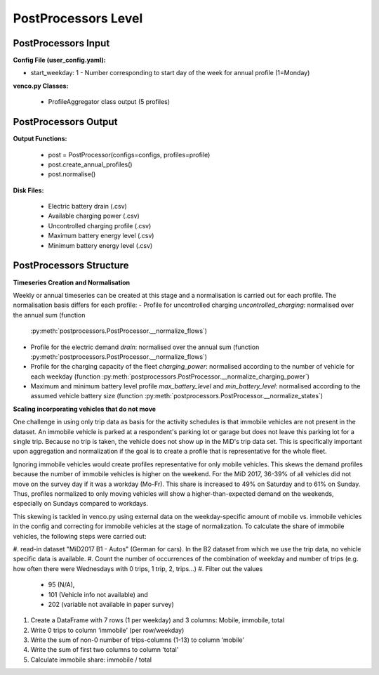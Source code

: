 .. venco.py documentation source file, created for sphinx

.. _postprocessors:


PostProcessors Level
===================================


.. image:: ../figures/IOpostprocessor.svg
	:width: 800
	:align: center


PostProcessors Input
---------------------------------------------------
**Config File (user_config.yaml):**

* start_weekday: 1 - Number corresponding to start day of the week for annual profile (1=Monday)


**venco.py Classes:**

 * ProfileAggregator class output (5 profiles)


PostProcessors Output
---------------------------------------------------


**Output Functions:**

 * post = PostProcessor(configs=configs, profiles=profile)
 * post.create_annual_profiles()
 * post.normalise()


**Disk Files:**

 * Electric battery drain (.csv)
 * Available charging power (.csv)
 * Uncontrolled charging profile (.csv)
 * Maximum battery energy level (.csv)
 * Minimum battery energy level (.csv)


PostProcessors Structure
---------------------------------------------------


**Timeseries Creation and Normalisation**


Weekly or annual timeseries can be created at this stage and a normalisation is carried out for each profile.
The normalisation basis differs for each profile:
- Profile for uncontrolled charging `uncontrolled_charging`: normalised over the annual sum (function 
  :py:meth:`postprocessors.PostProcessor.__normalize_flows`)
- Profile for the electric demand `drain`: normalised over the annual sum (function 
  :py:meth:`postprocessors.PostProcessor.__normalize_flows`)
- Profile for the charging capacity of the fleet `charging_power`: normalised according to the number of vehicle for 
  each weekday (function :py:meth:`postprocessors.PostProcessor.__normalize_charging_power`)
- Maximum and minimum battery level profile `max_battery_level` and `min_battery_level`: normalised according to the 
  assumed vehicle battery size (function :py:meth:`postprocessors.PostProcessor.__normalize_states`)


**Scaling incorporating vehicles that do not move**

One challenge in using only trip data as basis for the activity schedules is that immobile vehicles are not present in 
the dataset. An immobile vehicle is parked at a respondent's parking lot or garage but does not leave this parking lot 
for a single trip. Because no trip is taken, the vehicle does not show up in the MiD's trip data set. This is 
specifically important upon aggregation and normalization if the goal is to create a profile that is representative for 
the whole fleet. 

Ignoring immobile vehicles would create profiles representative for only mobile vehicles. This skews the demand profiles 
because the number of immobile vehicles is higher on the weekend. For the MiD 2017, 36-39% of all vehicles did not move 
on the survey day if it was a workday (Mo-Fr). This share is increased to 49% on Saturday and to 61% on Sunday. Thus, 
profiles normalized to only moving vehicles will show a higher-than-expected demand on the weekends, especially on 
Sundays compared to workdays. 

This skewing is tackled in venco.py using external data on the weekday-specific amount of mobile vs. immobile vehicles 
in the config and correcting for immobile vehicles at the stage of normalization. To calculate the share of immobile 
vehicles, the following steps were carried out: 

#. read-in dataset "MiD2017 B1 - Autos" (German for cars). In the B2 dataset from which we use the trip data, no vehicle 
specific data is available. 
#. Count the number of occurrences of the combination of weekday and number of trips (e.g. how often there were 
Wednesdays with 0 trips, 1 trip, 2, trips…)
#. Filter out the values 
    - 95 (N/A),
    - 101 (Vehicle info not available) and 
    - 202 (variable not available in paper survey)
#. Create a DataFrame with 7 rows (1 per weekday) and 3 columns: Mobile, immobile, total
#. Write 0 trips to column ‘immobile’ (per row/weekday)
#. Write the sum of non-0 number of trips-columns (1-13) to column ‘mobile’
#. Write the sum of first two columns to column ‘total’ 
#. Calculate immobile share: immobile / total


